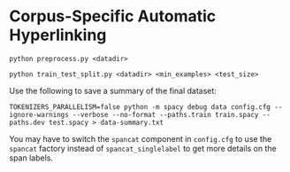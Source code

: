* Corpus-Specific Automatic Hyperlinking
#+begin_src shell
python preprocess.py <datadir>
#+end_src

#+begin_src shell
python train_test_split.py <datadir> <min_examples> <test_size>
#+end_src

Use the following to save a summary of the final dataset:

#+begin_src shell
TOKENIZERS_PARALLELISM=false python -m spacy debug data config.cfg --ignore-warnings --verbose --no-format --paths.train train.spacy --paths.dev test.spacy > data-summary.txt
#+end_src

You may have to switch the ~spancat~ component in ~config.cfg~ to use the
~spancat~ factory instead of ~spancat_singlelabel~ to get more details on
the span labels.
